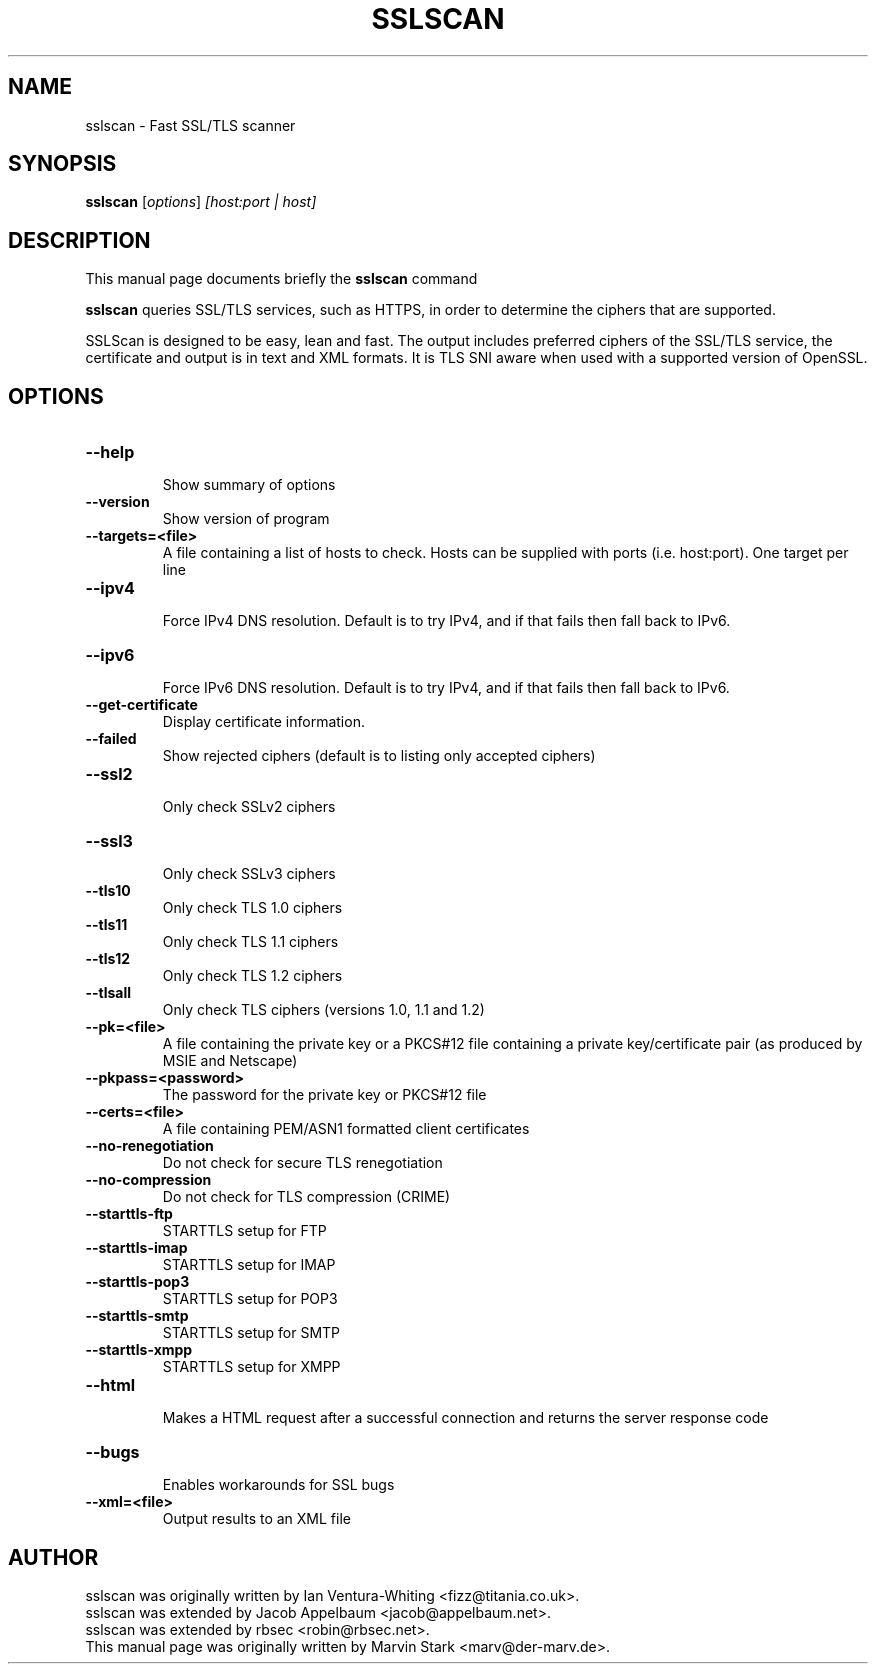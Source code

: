 .TH SSLSCAN 1 "December 30, 2013"
.SH NAME
sslscan \- Fast SSL/TLS scanner
.SH SYNOPSIS
.B sslscan
.RI [ options ] " [host:port | host]"
.SH DESCRIPTION
This manual page documents briefly the
.B sslscan
command
.PP
\fBsslscan\fP queries SSL/TLS services, such as HTTPS, in order to determine the
ciphers that are supported.

SSLScan is designed to be easy, lean and fast. The output includes preferred
ciphers of the SSL/TLS service, the certificate and output is in text and XML formats. It is TLS SNI aware when used with a supported version of OpenSSL.
.SH OPTIONS
.TP
.B \-\-help
.br
Show summary of options
.TP
.B \-\-version
Show version of program
.TP
.B \-\-targets=<file>
A file containing a list of hosts to
check. Hosts can be supplied with
ports (i.e. host:port). One target per line
.TP
.B \-\-ipv4
.br
Force IPv4 DNS resolution.
Default is to try IPv4, and if that fails then fall back to IPv6.
.TP
.B \-\-ipv6
.br
Force IPv6 DNS resolution.
Default is to try IPv4, and if that fails then fall back to IPv6.
.TP
.B \-\-get\-certificate
Display certificate information.
.TP
.B \-\-failed
Show rejected ciphers
(default is to listing only accepted ciphers)
.TP
.B \-\-ssl2
.br
Only check SSLv2 ciphers
.TP
.B \-\-ssl3
.br
Only check SSLv3 ciphers
.TP
.B \-\-tls10
.br
Only check TLS 1.0 ciphers
.TP
.B \-\-tls11
.br
Only check TLS 1.1 ciphers
.TP
.B \-\-tls12
.br
Only check TLS 1.2 ciphers
.TP
.B \-\-tlsall
.br
Only check TLS ciphers (versions 1.0, 1.1 and 1.2)
.TP
.B \-\-pk=<file>
A file containing the private key or
a PKCS#12 file containing a private
key/certificate pair (as produced by
MSIE and Netscape)
.TP
.B \-\-pkpass=<password>
The password for the private key or PKCS#12 file
.TP
.B \-\-certs=<file>
A file containing PEM/ASN1 formatted client certificates
.TP
.B \-\-no\-renegotiation
Do not check for secure TLS renegotiation
.TP
.B \-\-no\-compression
Do not check for TLS compression (CRIME)
.TP
.B \-\-starttls\-ftp
STARTTLS setup for FTP
.TP
.B \-\-starttls\-imap
STARTTLS setup for IMAP
.TP
.B \-\-starttls\-pop3
STARTTLS setup for POP3
.TP
.B \-\-starttls\-smtp
STARTTLS setup for SMTP
.TP
.B \-\-starttls\-xmpp
STARTTLS setup for XMPP
.TP
.B \-\-html
.br
Makes a HTML request after a successful connection and returns
the server response code
.TP
.B \-\-bugs
.br
Enables workarounds for SSL bugs
.TP
.B \-\-xml=<file>
.br
Output results to an XML file
.br
.SH AUTHOR
sslscan was originally written by Ian Ventura-Whiting <fizz@titania.co.uk>.
.br
sslscan was extended by Jacob Appelbaum <jacob@appelbaum.net>.
.br
sslscan was extended by rbsec <robin@rbsec.net>.
.br
This manual page was originally written by Marvin Stark <marv@der-marv.de>.
